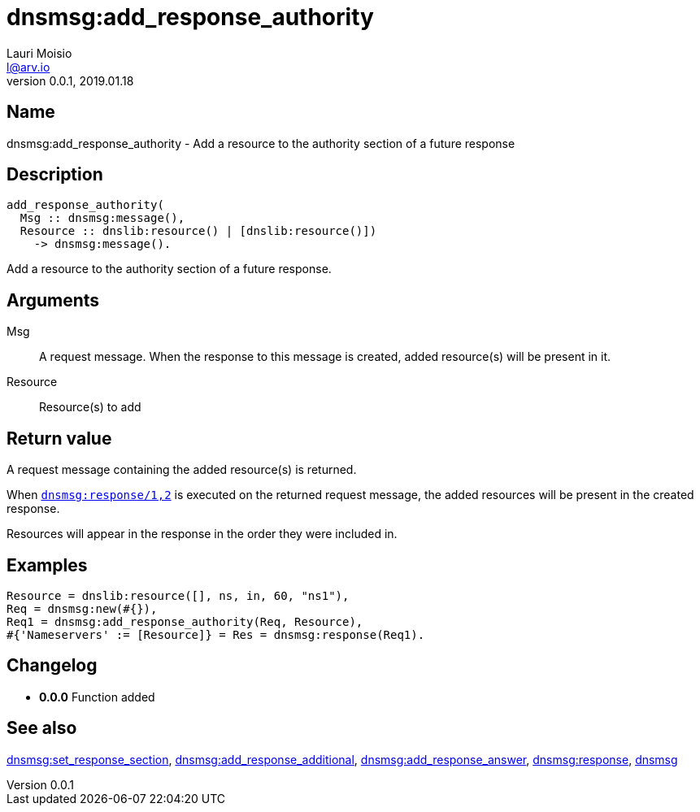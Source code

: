 = dnsmsg:add_response_authority
Lauri Moisio <l@arv.io>
Version 0.0.1, 2019.01.18
:ext-relative: {outfilesuffix}

== Name

dnsmsg:add_response_authority - Add a resource to the authority section of a future response

== Description

[source,erlang]
----
add_response_authority(
  Msg :: dnsmsg:message(),
  Resource :: dnslib:resource() | [dnslib:resource()])
    -> dnsmsg:message().
----

Add a resource to the authority section of a future response.

== Arguments

Msg::

A request message. When the response to this message is created, added resource(s) will be present in it.

Resource::

Resource(s) to add

== Return value

A request message containing the added resource(s) is returned.

When link:dnsmsg.response{ext-relative}[`dnsmsg:response/1,2`] is executed on the returned request message, the added resources will be present in the created response.

Resources will appear in the response in the order they were included in.

== Examples

[source,erlang]
----
Resource = dnslib:resource([], ns, in, 60, "ns1"),
Req = dnsmsg:new(#{}),
Req1 = dnsmsg:add_response_authority(Req, Resource),
#{'Nameservers' := [Resource]} = Res = dnsmsg:response(Req1).
----

== Changelog

* *0.0.0* Function added

== See also

link:dnsmsg.set_response_section{ext-relative}[dnsmsg:set_response_section],
link:dnsmsg.add_response_additional{ext-relative}[dnsmsg:add_response_additional],
link:dnsmsg.add_response_answer{ext-relative}[dnsmsg:add_response_answer],
link:dnsmsg.response{ext-relative}[dnsmsg:response],
link:dnsmsg{ext-relative}[dnsmsg]
